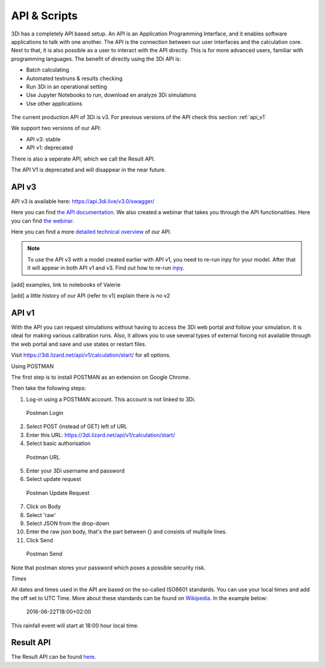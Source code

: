 .. _apicalculations:

API & Scripts
================

3Di has a completely API based setup. An API is an Application Programming Interface, and it enables software applications to talk with one another. The API is the connection between our user interfaces and the calculation core. Next to that, it is also possible as a user to interact with the API directly. This is for more advanced users, familiar  with programming languages. The benefit of directly using the 3Di API is:

- Batch calculating
- Automated testruns & results checking 
- Run 3Di in an operational setting 
- Use Jupyter Notebooks to run, download en analyze 3Di simulations
- Use other applications 


.. figure:: image/d_api_3di_ecosystem.png
    :alt: 3Di Eco system

The current production API of 3Di is v3. For previous versions of the API check this section :ref:`api_v1`

We support two versions of our API:

* API v3: stable
* API v1: deprecated

There is also a seperate API, which we call the Result API.

The API V1 is deprecated and will disappear in the near future.

.. _api_v3:

API v3
-------------

API v3 is available here: https://api.3di.live/v3.0/swagger/

Here you can find `the API documentation <https://api.3di.live/v3.0/docs/>`_.
We also created a webinar that takes you through the API functionalities. Here you can find `the webinar <https://attendee.gotowebinar.com/recording/1129052614373219341/>`_.

Here you can find a more `detailed technical overview <https://nens.github.io/threedi-openapi-client/usage/>`_  of our API.


.. note::
    To use the API v3 with a model created earlier with API v1, you need to re-run inpy for your model. After that it will appear in both API v1 and v3. Find out how to re-run `inpy <https://docs.3di.live/d_threedi_versioning.html#rerun_inpy>`_.

[add] examples, link to notebooks of Valerie

[add] a little history of our API (refer to v1) explain there is no v2

.. _api_v1:


API v1
-------------


With the API you can request simulations without having to access the 3Di web portal and follow your simulation. It is ideal for making various calibration runs. Also, it allows you to use several types of external forcing not available through the web portal and save and use states or restart files.

Visit https://3di.lizard.net/api/v1/calculation/start/ for all options.

Using POSTMAN

The first step is to install POSTMAN as an extension on Google Chrome.

Then take the following steps:

1. Log-in using a POSTMAN account. This account is not linked to 3Di.

.. figure:: image/d_postman_login.png
   :alt: Postman Login

   Postman Login

2. Select POST (instead of GET) left of URL

3. Enter this URL: https://3di.lizard.net/api/v1/calculation/start/

4. Select basic authorisation

.. figure:: image/d_postman2_url.png
   :alt: Postman URL

   Postman URL

5. Enter your 3Di username and password

6. Select update request

.. figure:: image/d_postman3_updaterequest.png
   :alt: Postman Update Request

   Postman Update Request

7. Click on Body 

8. Select 'raw' 

9. Select JSON from the drop-down

10. Enter the raw json body, that's the part between {} and consists of multiple lines.

11. Click Send

.. figure:: image/d_postman4_send.png
   :alt: Postman Send

   Postman Send

   
Note that postman stores your password which poses a possible security risk.

*Times*

All dates and times used in the API are based on the so-called ISO8601 standards. You can use your local times and add the off set to UTC Time. More about these standards can be found on `Wikipedia <https://en.wikipedia.org/wiki/ISO_8601>`_. In the example below:

    2016-06-22T18:00+02:00

This rainfall event will start at 18:00 hour local time.

Result API
------------

The Result API can be found `here <https://threedigrid.readthedocs.io/en/latest/>`_.

